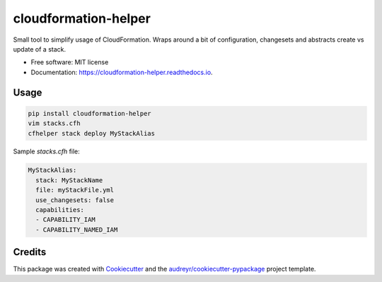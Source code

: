 =====================
cloudformation-helper
=====================


.. image:: https://img.shields.io/pypi/v/cloudformation_helper.svg
        :target: https://pypi.python.org/pypi/cloudformation_helper

.. image:: https://readthedocs.org/projects/cloudformation-helper/badge/?version=latest
        :target: https://cloudformation-helper.readthedocs.io/en/latest/?version=latest
        :alt: Documentation Status


Small tool to simplify usage of CloudFormation. Wraps around a bit of configuration, changesets and abstracts
create vs update of a stack.

* Free software: MIT license
* Documentation: https://cloudformation-helper.readthedocs.io.


Usage
-----

.. code-block:: bash

   pip install cloudformation-helper
   vim stacks.cfh
   cfhelper stack deploy MyStackAlias


Sample `stacks.cfh` file:

.. code-block:: yaml

  MyStackAlias:
    stack: MyStackName
    file: myStackFile.yml
    use_changesets: false
    capabilities:
    - CAPABILITY_IAM
    - CAPABILITY_NAMED_IAM


Credits
-------

This package was created with Cookiecutter_ and the `audreyr/cookiecutter-pypackage`_ project template.

.. _Cookiecutter: https://github.com/audreyr/cookiecutter
.. _`audreyr/cookiecutter-pypackage`: https://github.com/audreyr/cookiecutter-pypackage
